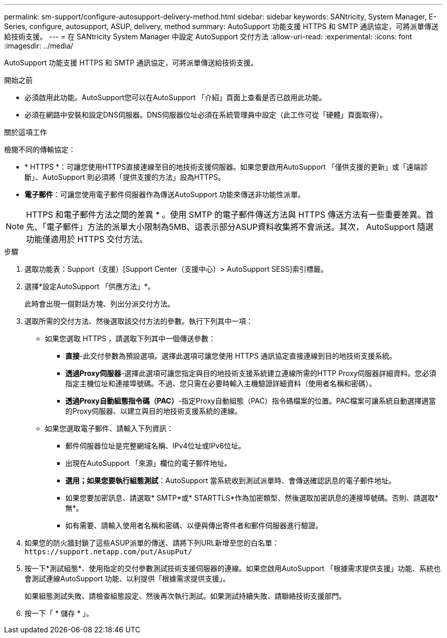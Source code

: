 ---
permalink: sm-support/configure-autosupport-delivery-method.html 
sidebar: sidebar 
keywords: SANtricity, System Manager, E-Series, configure, autosupport, ASUP, delivery, method 
summary: AutoSupport 功能支援 HTTPS 和 SMTP 通訊協定，可將派單傳送給技術支援。 
---
= 在 SANtricity System Manager 中設定 AutoSupport 交付方法
:allow-uri-read: 
:experimental: 
:icons: font
:imagesdir: ../media/


[role="lead"]
AutoSupport 功能支援 HTTPS 和 SMTP 通訊協定，可將派單傳送給技術支援。

.開始之前
* 必須啟用此功能。AutoSupport您可以在AutoSupport 「介紹」頁面上查看是否已啟用此功能。
* 必須在網路中安裝和設定DNS伺服器。DNS伺服器位址必須在系統管理員中設定（此工作可從「硬體」頁面取得）。


.關於這項工作
檢閱不同的傳輸協定：

* * HTTPS *：可讓您使用HTTPS直接連線至目的地技術支援伺服器。如果您要啟用AutoSupport 「僅供支援的更新」或「遠端診斷」、AutoSupport 則必須將「提供支援的方法」設為HTTPS。
* *電子郵件*：可讓您使用電子郵件伺服器作為傳送AutoSupport 功能來傳送非功能性派單。


[NOTE]
====
HTTPS 和電子郵件方法之間的差異 * 。使用 SMTP 的電子郵件傳送方法與 HTTPS 傳送方法有一些重要差異。首先、「電子郵件」方法的派單大小限制為5MB、這表示部分ASUP資料收集將不會派送。其次， AutoSupport 隨選功能僅適用於 HTTPS 交付方法。

====
.步驟
. 選取功能表：Support（支援）[Support Center（支援中心）> AutoSupport SESS]索引標籤。
. 選擇*設定AutoSupport 「供應方法」*。
+
此時會出現一個對話方塊、列出分派交付方法。

. 選取所需的交付方法、然後選取該交付方法的參數。執行下列其中一項：
+
** 如果您選取 HTTPS ，請選取下列其中一個傳送參數：
+
*** *直接*-此交付參數為預設選項。選擇此選項可讓您使用 HTTPS 通訊協定直接連線到目的地技術支援系統。
*** *透過Proxy伺服器*-選擇此選項可讓您指定與目的地技術支援系統建立連線所需的HTTP Proxy伺服器詳細資料。您必須指定主機位址和連接埠號碼。不過、您只需在必要時輸入主機驗證詳細資料（使用者名稱和密碼）。
*** *透過Proxy自動組態指令碼（PAC）*-指定Proxy自動組態（PAC）指令碼檔案的位置。PAC檔案可讓系統自動選擇適當的Proxy伺服器、以建立與目的地技術支援系統的連線。


** 如果您選取電子郵件、請輸入下列資訊：
+
*** 郵件伺服器位址是完整網域名稱、IPv4位址或IPv6位址。
*** 出現在AutoSupport 「來源」欄位的電子郵件地址。
*** *選用；如果您要執行組態測試*：AutoSupport 當系統收到測試派單時、會傳送確認訊息的電子郵件地址。
*** 如果您要加密訊息、請選取* SMTP*或* STARTTLS*作為加密類型、然後選取加密訊息的連接埠號碼。否則、請選取*無*。
*** 如有需要、請輸入使用者名稱和密碼、以便與傳出寄件者和郵件伺服器進行驗證。




. 如果您的防火牆封鎖了這些ASUP派單的傳送、請將下列URL新增至您的白名單： `\https://support.netapp.com/put/AsupPut/`
. 按一下*測試組態*、使用指定的交付參數測試技術支援伺服器的連線。如果您啟用AutoSupport 「根據需求提供支援」功能、系統也會測試連線AutoSupport 功能、以利提供「根據需求提供支援」。
+
如果組態測試失敗、請檢查組態設定、然後再次執行測試。如果測試持續失敗、請聯絡技術支援部門。

. 按一下「 * 儲存 * 」。

